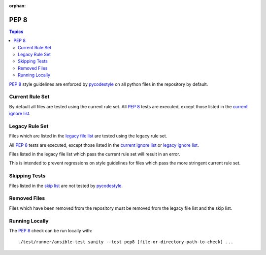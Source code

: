 :orphan:

.. _testing_pep8:

*****
PEP 8
*****

.. contents:: Topics

`PEP 8`_ style guidelines are enforced by `pycodestyle`_ on all python files in the repository by default.

Current Rule Set
================

By default all files are tested using the current rule set.
All `PEP 8`_ tests are executed, except those listed in the `current ignore list`_.

.. warning: Updating the Rule Set

   Changes to the Rule Set need approval from the Core Team, and must be done via the `Testing Working Group <https://github.com/ansible/community/blob/master/meetings/README.md>`_.

Legacy Rule Set
===============

Files which are listed in the `legacy file list`_ are tested using the legacy rule set.

All `PEP 8`_ tests are executed, except those listed in the `current ignore list`_ or `legacy ignore list`_.

Files listed in the legacy file list which pass the current rule set will result in an error.

This is intended to prevent regressions on style guidelines for files which pass the more stringent current rule set.

Skipping Tests
==============

Files listed in the `skip list`_ are not tested by `pycodestyle`_.

Removed Files
=============

Files which have been removed from the repository must be removed from the legacy file list and the skip list.

Running Locally
===============

The `PEP 8`_ check can be run locally with::


    ./test/runner/ansible-test sanity --test pep8 [file-or-directory-path-to-check] ...



.. _PEP 8: https://www.python.org/dev/peps/pep-0008/
.. _pycodestyle: https://pypi.org/project/pycodestyle/
.. _current ignore list: https://github.com/ansible/ansible/blob/devel/test/sanity/pep8/current-ignore.txt
.. _legacy file list: https://github.com/ansible/ansible/blob/devel/test/sanity/pep8/legacy-files.txt
.. _legacy ignore list: https://github.com/ansible/ansible/blob/devel/test/sanity/pep8/legacy-ignore.txt
.. _skip list: https://github.com/ansible/ansible/blob/devel/test/sanity/pep8/skip.txt
